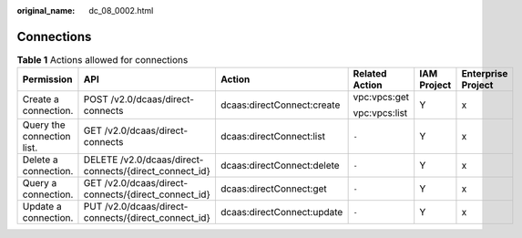 :original_name: dc_08_0002.html

.. _dc_08_0002:

Connections
===========

.. table:: **Table 1** Actions allowed for connections

   +----------------------------+--------------------------------------------------------+----------------------------+----------------+-------------+--------------------+
   | Permission                 | API                                                    | Action                     | Related Action | IAM Project | Enterprise Project |
   +============================+========================================================+============================+================+=============+====================+
   | Create a connection.       | POST /v2.0/dcaas/direct-connects                       | dcaas:directConnect:create | vpc:vpcs:get   | Y           | x                  |
   |                            |                                                        |                            |                |             |                    |
   |                            |                                                        |                            | vpc:vpcs:list  |             |                    |
   +----------------------------+--------------------------------------------------------+----------------------------+----------------+-------------+--------------------+
   | Query the connection list. | GET /v2.0/dcaas/direct-connects                        | dcaas:directConnect:list   | ``-``          | Y           | x                  |
   +----------------------------+--------------------------------------------------------+----------------------------+----------------+-------------+--------------------+
   | Delete a connection.       | DELETE /v2.0/dcaas/direct-connects/{direct_connect_id} | dcaas:directConnect:delete | ``-``          | Y           | x                  |
   +----------------------------+--------------------------------------------------------+----------------------------+----------------+-------------+--------------------+
   | Query a connection.        | GET /v2.0/dcaas/direct-connects/{direct_connect_id}    | dcaas:directConnect:get    | ``-``          | Y           | x                  |
   +----------------------------+--------------------------------------------------------+----------------------------+----------------+-------------+--------------------+
   | Update a connection.       | PUT /v2.0/dcaas/direct-connects/{direct_connect_id}    | dcaas:directConnect:update | ``-``          | Y           | x                  |
   +----------------------------+--------------------------------------------------------+----------------------------+----------------+-------------+--------------------+
